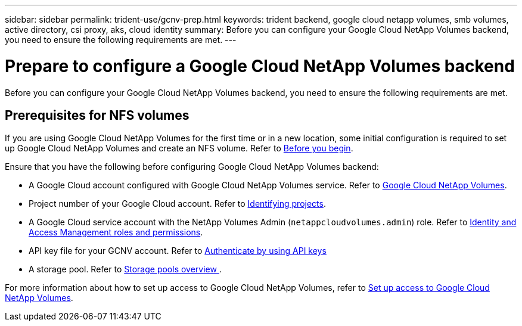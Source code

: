 ---
sidebar: sidebar
permalink: trident-use/gcnv-prep.html
keywords: trident backend, google cloud netapp volumes, smb volumes, active directory, csi proxy, aks, cloud identity
summary: Before you can configure your Google Cloud NetApp Volumes backend, you need to ensure the following requirements are met. 
---

= Prepare to configure a Google Cloud NetApp Volumes backend
:hardbreaks:
:icons: font
:imagesdir: ../media/


[.lead]
Before you can configure your Google Cloud NetApp Volumes backend, you need to ensure the following requirements are met. 

== Prerequisites for NFS volumes 

If you are using Google Cloud NetApp Volumes for the first time or in a new location, some initial configuration is required to set up Google Cloud NetApp Volumes and create an NFS volume. Refer to link:https://cloud.google.com/netapp/volumes/docs/before-you-begin/application-resilience[Before you begin^].

Ensure that you have the following before configuring Google Cloud NetApp Volumes backend:

* A Google Cloud account configured with Google Cloud NetApp Volumes service. Refer to link:https://cloud.google.com/netapp-volumes[Google Cloud NetApp Volumes^].
* Project number of your Google Cloud account. Refer to link:https://cloud.google.com/resource-manager/docs/creating-managing-projects#identifying_projects[Identifying projects^].
* A Google Cloud service account with the NetApp Volumes Admin (`netappcloudvolumes.admin`) role. Refer to link:https://cloud.google.com/netapp/volumes/docs/get-started/configure-access/iam#roles_and_permissions[Identity and Access Management roles and permissions^].
* API key file for your GCNV account. Refer to link:https://cloud.google.com/docs/authentication/api-keys[Authenticate by using API keys^]
* A storage pool. Refer to link:https://cloud.google.com/netapp/volumes/docs/configure-and-use/storage-pools/overview[Storage pools overview ^].

For more information about how to set up access to Google Cloud NetApp Volumes, refer to link:https://cloud.google.com/netapp/volumes/docs/get-started/configure-access/workflow#before_you_begin[Set up access to Google Cloud NetApp Volumes^].
